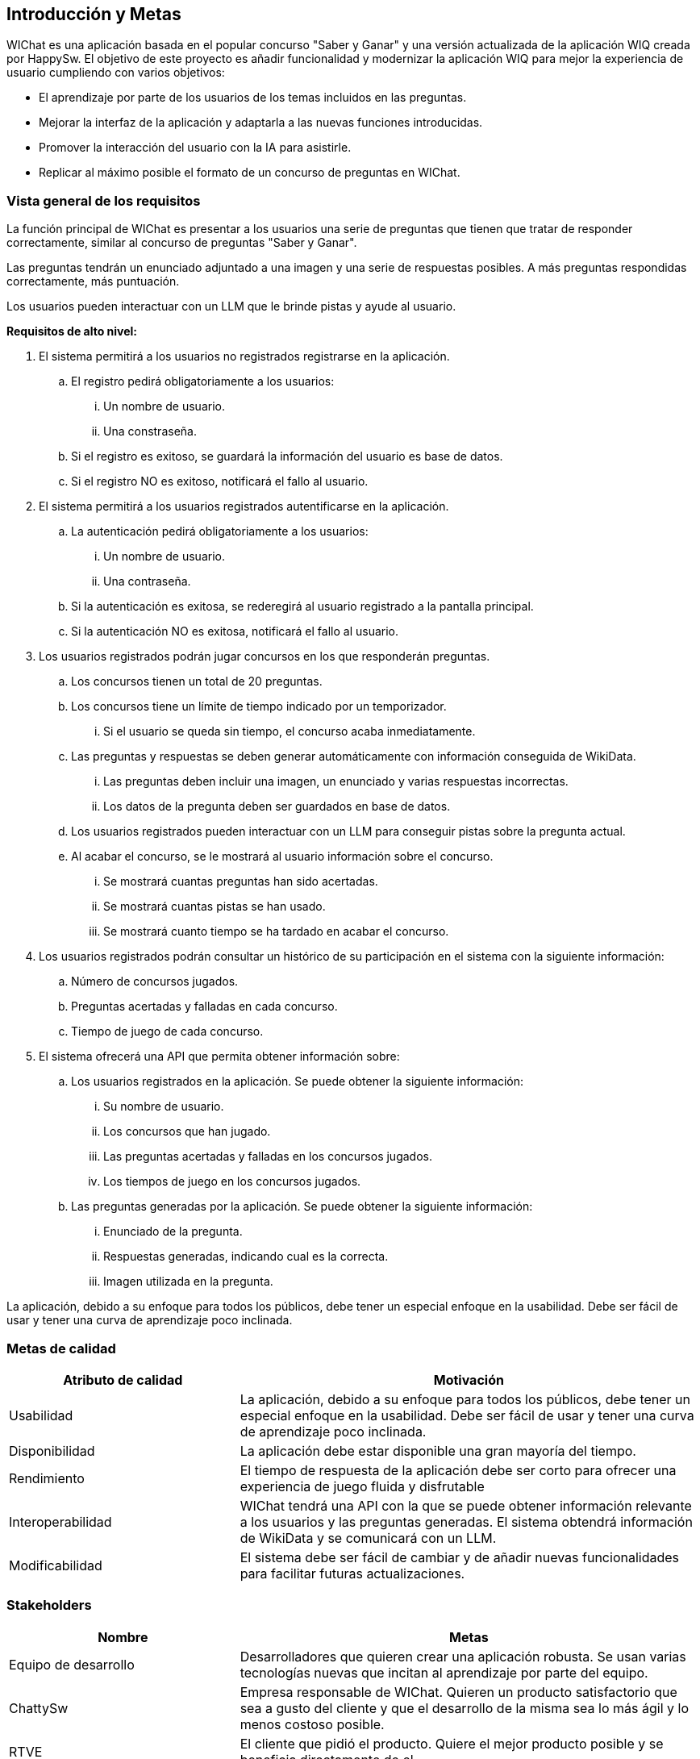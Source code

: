 ifndef::imagesdir[:imagesdir: ../images]

[[section-introduction-and-goals]]
== Introducción y Metas

ifdef::arc42help[]
[role="arc42help"]
****
Describes the relevant requirements and the driving forces that software architects and development team must consider. 
These include

* underlying business goals, 
* essential features, 
* essential functional requirements, 
* quality goals for the architecture and
* relevant stakeholders and their expectations
****
endif::arc42help[]

WIChat es una aplicación basada en el popular concurso "Saber y Ganar" y una versión actualizada de la aplicación WIQ creada por HappySw.
El objetivo de este proyecto es añadir funcionalidad y modernizar la aplicación WIQ para mejor la experiencia de usuario cumpliendo con varios objetivos:

* El aprendizaje por parte de los usuarios de los temas incluidos en las preguntas.
* Mejorar la interfaz de la aplicación y adaptarla a las nuevas funciones introducidas.
* Promover la interacción del usuario con la IA para asistirle.
* Replicar al máximo posible el formato de un concurso de preguntas en WIChat.

=== Vista general de los requisitos

ifdef::arc42help[]
[role="arc42help"]
****
.Contents
Short description of the functional requirements, driving forces, extract (or abstract)
of requirements. Link to (hopefully existing) requirements documents
(with version number and information where to find it).

.Motivation
From the point of view of the end users a system is created or modified to
improve support of a business activity and/or improve the quality.

.Form
Short textual description, probably in tabular use-case format.
If requirements documents exist this overview should refer to these documents.

Keep these excerpts as short as possible. Balance readability of this document with potential redundancy w.r.t to requirements documents.


.Further Information

See https://docs.arc42.org/section-1/[Introduction and Goals] in the arc42 documentation.

****
endif::arc42help[]

La función principal de WIChat es presentar a los usuarios una serie de preguntas que tienen que tratar de responder correctamente, similar al concurso de preguntas "Saber y Ganar".

Las preguntas tendrán un enunciado adjuntado a una imagen y una serie de respuestas posibles. A más preguntas respondidas correctamente, más puntuación.

Los usuarios pueden interactuar con un LLM que le brinde pistas y ayude al usuario.

**Requisitos de alto nivel:**

. El sistema permitirá a los usuarios no registrados registrarse en la aplicación.
.. El registro pedirá obligatoriamente a los usuarios:
... Un nombre de usuario.
... Una constraseña.
.. Si el registro es exitoso, se guardará la información del usuario es base de datos.
.. Si el registro NO es exitoso, notificará el fallo al usuario.
. El sistema permitirá a los usuarios registrados autentificarse en la aplicación.
.. La autenticación pedirá obligatoriamente a los usuarios:
... Un nombre de usuario.
... Una contraseña.
.. Si la autenticación es exitosa, se rederegirá al usuario registrado a la pantalla principal.
.. Si la autenticación NO es exitosa, notificará el fallo al usuario.
. Los usuarios registrados podrán jugar concursos en los que responderán preguntas.
.. Los concursos tienen un total de 20 preguntas.
.. Los concursos tiene un límite de tiempo indicado por un temporizador.
... Si el usuario se queda sin tiempo, el concurso acaba inmediatamente.
.. Las preguntas y respuestas se deben generar automáticamente con información conseguida de WikiData.
... Las preguntas deben incluir una imagen, un enunciado y varias respuestas incorrectas.
... Los datos de la pregunta deben ser guardados en base de datos.
.. Los usuarios registrados pueden interactuar con un LLM para conseguir pistas sobre la pregunta actual.
.. Al acabar el concurso, se le mostrará al usuario información sobre el concurso.
... Se mostrará cuantas preguntas han sido acertadas.
... Se mostrará cuantas pistas se han usado.
... Se mostrará cuanto tiempo se ha tardado en acabar el concurso.
. Los usuarios registrados podrán consultar un histórico de su participación en el sistema con la siguiente información:
.. Número de concursos jugados.
.. Preguntas acertadas y falladas en cada concurso.
.. Tiempo de juego de cada concurso.
. El sistema ofrecerá una API que permita obtener información sobre:
.. Los usuarios registrados en la aplicación. Se puede obtener la siguiente información:
... Su nombre de usuario.
... Los concursos que han jugado.
... Las preguntas acertadas y falladas en los concursos jugados.
... Los tiempos de juego en los concursos jugados.
.. Las preguntas generadas por la aplicación. Se puede obtener la siguiente información:
... Enunciado de la pregunta.
... Respuestas generadas, indicando cual es la correcta.
... Imagen utilizada en la pregunta.

La aplicación, debido a su enfoque para todos los públicos, debe tener un especial enfoque en la usabilidad. Debe ser fácil de usar y tener una curva de aprendizaje poco inclinada.

=== Metas de calidad

ifdef::arc42help[]
[role="arc42help"]
****
.Contents
The top three (max five) quality goals for the architecture whose fulfillment is of highest importance to the major stakeholders. 
We really mean quality goals for the architecture. Don't confuse them with project goals.
They are not necessarily identical.

Consider this overview of potential topics (based upon the ISO 25010 standard):

image::01_2_iso-25010-topics-EN.drawio.png["Categories of Quality Requirements"]

.Motivation
You should know the quality goals of your most important stakeholders, since they will influence fundamental architectural decisions. 
Make sure to be very concrete about these qualities, avoid buzzwords.
If you as an architect do not know how the quality of your work will be judged...

.Form
A table with quality goals and concrete scenarios, ordered by priorities
****
endif::arc42help[]

[options="header",cols="1,2"]
|===
|Atributo de calidad|Motivación
|Usabilidad|La aplicación, debido a su enfoque para todos los públicos, debe tener un especial enfoque en la usabilidad. Debe ser fácil de usar y tener una curva de aprendizaje poco inclinada.
|Disponibilidad|La aplicación debe estar disponible una gran mayoría del tiempo.
|Rendimiento|El tiempo de respuesta de la aplicación debe ser corto para ofrecer una experiencia de juego fluida y disfrutable
|Interoperabilidad|WIChat tendrá una API con la que se puede obtener información relevante a los usuarios y las preguntas generadas. El sistema obtendrá información de WikiData y se comunicará con un LLM.
|Modificabilidad|El sistema debe ser fácil de cambiar y de añadir nuevas funcionalidades para facilitar futuras actualizaciones.
|===

=== Stakeholders

ifdef::arc42help[]
[role="arc42help"]
****
.Contents
Explicit overview of stakeholders of the system, i.e. all person, roles or organizations that

* should know the architecture
* have to be convinced of the architecture
* have to work with the architecture or with code
* need the documentation of the architecture for their work
* have to come up with decisions about the system or its development

.Motivation
You should know all parties involved in development of the system or affected by the system.
Otherwise, you may get nasty surprises later in the development process.
These stakeholders determine the extent and the level of detail of your work and its results.

.Form
Table with role names, person names, and their expectations with respect to the architecture and its documentation.
****
endif::arc42help[]

[options="header",cols="1,2"]
|===
|Nombre|Metas
|Equipo de desarrollo|Desarrolladores que quieren crear una aplicación robusta. Se usan varias tecnologías nuevas que incitan al aprendizaje por parte del equipo.
|ChattySw|Empresa responsable de WIChat. Quieren un producto satisfactorio que sea a gusto del cliente y que el desarrollo de la misma sea lo más ágil y lo menos costoso posible.
|RTVE|El cliente que pidió el producto. Quiere el mejor producto posible y se beneficia directamente de el.
|Usuarios|Los usuarios de la aplicación. Buscan la mejor experiencia de usuario posible y el aprendizaje derivado de las preguntas respondidas.
|HappySw|Responsables de la version experimental anterior de WIChat. Competidora de ChattySw.
|===
